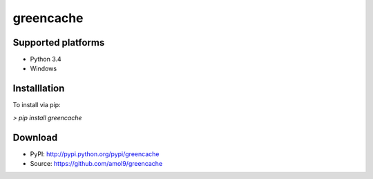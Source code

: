 ==========
greencache
==========


Supported platforms
===================

* Python 3.4
* Windows


Installlation
=============

To install via pip:

`> pip install greencache`


Download
========

* PyPI: http://pypi.python.org/pypi/greencache
* Source: https://github.com/amol9/greencache
